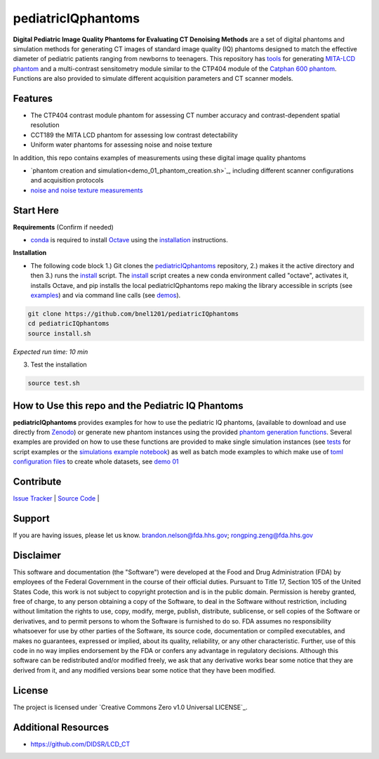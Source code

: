 pediatricIQphantoms
===================

|zenodo| |docs| |tests|

**Digital Pediatric Image Quality Phantoms for Evaluating CT Denoising Methods** are a set of digital phantoms and simulation methods for generating CT images of standard image quality (IQ) phantoms designed to match the effective diameter of pediatric patients ranging from newborns to teenagers. This repository has `tools <make_phantoms.py>`_ for generating `MITA-LCD phantom <https://www.phantomlab.com/catphan-mita>`_ and a multi-contrast sensitometry module similar to the CTP404 module of the `Catphan 600 phantom <https://www.phantomlab.com/catphan-600>`_. Functions are also provided to simulate different acquisition parameters and CT scanner models.

.. image:: ped_dl_eval_tool.png
        :width: 800
        :align: center

.. |zenodo| image:: https://zenodo.org/badge/DOI/10.5281/zenodo.10064035.svg
    :alt: Zenodo Data Access
    :scale: 100%
    :target: https://zenodo.org/doi/10.5281/zenodo.10064035

.. |docs| image:: https://readthedocs.org/projects/docs/badge/?version=latest
    :alt: Documentation Status
    :scale: 100%
    :target: https://pediatriciqphantoms.readthedocs.io/en/latest/
.. |tests| image:: https://github.com/bnel1201/pediatricIQphantoms/actions/workflows/python-package-conda.yml/badge.svg?branch=main
    :alt: Package Build and Testing Status
    :scale: 100%
    :target: https://github.com/bnel1201/pediatricIQphantoms/actions/workflows/python-package-conda.yml

Features
--------

- The CTP404 contrast module phantom for assessing CT number accuracy and contrast-dependent spatial resolution
- CCT189 the MITA LCD phantom for assessing low contrast detectability
- Uniform water phantoms for assessing noise and noise texture

In addition, this repo contains examples of measurements using these digital image quality phantoms

- `phantom creation and simulation<demo_01_phantom_creation.sh>`_, including different scanner configurations and acquisition protocols
- `noise and noise texture measurements <demo_02_noise_measurements.sh>`_ 

.. image:: dose_size_dependence.png
        :width: 600
        :align: center

Start Here
----------

.. _version requirements:

**Requirements** (Confirm if needed)

- `conda <https://docs.anaconda.com/free/miniconda/>`_ is required to install `Octave <https://octave.org/download>`_ using the `installation`_ instructions.

.. _installation:

**Installation**

- The following code block 1.) Git clones the `pediatricIQphantoms <https://github.com/bnel1201/pediatricIQphantoms>`_ repository, 2.) makes it the active directory and then 3.) runs the `install <install.sh>`_ script. The `install <install.sh>`_ script creates a new conda environment called "octave", activates it, installs Octave, and pip installs the local pediatricIQphantoms repo making the library accessible in scripts (see `examples <examples/running_simulations.ipynb>`_) and via command line calls (see `demos <demo_01_phantom_creation.sh>`_).

.. code-block:: shell

        git clone https://github.com/bnel1201/pediatricIQphantoms
        cd pediatricIQphantoms
        source install.sh

*Expected run time: 10 min*

3. Test the installation

.. code-block:: shell

        source test.sh

How to Use this repo and the Pediatric IQ Phantoms
--------------------------------------------------

**pediatricIQphantoms** provides examples for how to use the pediatric IQ phantoms, (available to download and use directly from `Zenodo <https://doi.org/10.5281/zenodo.10064036>`_) or generate new phantom instances using the provided `phantom generation functions <src/pediatricIQphantoms/make_phantoms.py>`_. Several examples are provided on how to use these functions are provided to make single simulation instances (see `tests <tests/test_recon.py>`_ for script examples or the `simulations example notebook <examples/running_simulations.ipynb>`_) as well as batch mode examples to which make use of `toml <https://toml.io/en/>`_ `configuration files <configs/test.toml>`_ to create whole datasets, see `demo 01 <demo_01_phantom_creation.sh>`_

Contribute
----------

`Issue Tracker <https://github.com/bnel1201/pediatricIQphantoms/issues>`_ | `Source Code <https://github.com/bnel1201/pediatricIQphantoms>`_ | 

Support
-------

If you are having issues, please let us know.
brandon.nelson@fda.hhs.gov; rongping.zeng@fda.hhs.gov

Disclaimer
----------

This software and documentation (the "Software") were developed at the Food and Drug Administration (FDA) by employees of the Federal Government in the course of their official duties. Pursuant to Title 17, Section 105 of the United States Code, this work is not subject to copyright protection and is in the public domain. Permission is hereby granted, free of charge, to any person obtaining a copy of the Software, to deal in the Software without restriction, including without limitation the rights to use, copy, modify, merge, publish, distribute, sublicense, or sell copies of the Software or derivatives, and to permit persons to whom the Software is furnished to do so. FDA assumes no responsibility whatsoever for use by other parties of the Software, its source code, documentation or compiled executables, and makes no guarantees, expressed or implied, about its quality, reliability, or any other characteristic. Further, use of this code in no way implies endorsement by the FDA or confers any advantage in regulatory decisions. Although this software can be redistributed and/or modified freely, we ask that any derivative works bear some notice that they are derived from it, and any modified versions bear some notice that they have been modified.

License
-------

The project is licensed under `Creative Commons Zero v1.0 Universal LICENSE`_.

Additional Resources
--------------------

- https://github.com/DIDSR/LCD_CT
